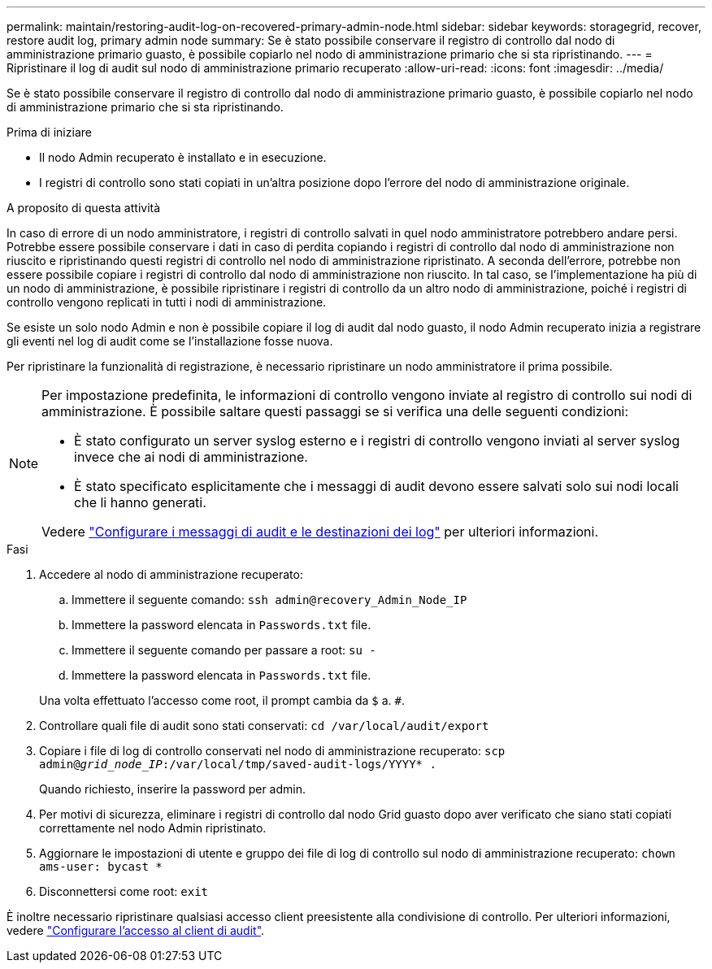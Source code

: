 ---
permalink: maintain/restoring-audit-log-on-recovered-primary-admin-node.html 
sidebar: sidebar 
keywords: storagegrid, recover, restore audit log, primary admin node 
summary: Se è stato possibile conservare il registro di controllo dal nodo di amministrazione primario guasto, è possibile copiarlo nel nodo di amministrazione primario che si sta ripristinando. 
---
= Ripristinare il log di audit sul nodo di amministrazione primario recuperato
:allow-uri-read: 
:icons: font
:imagesdir: ../media/


[role="lead"]
Se è stato possibile conservare il registro di controllo dal nodo di amministrazione primario guasto, è possibile copiarlo nel nodo di amministrazione primario che si sta ripristinando.

.Prima di iniziare
* Il nodo Admin recuperato è installato e in esecuzione.
* I registri di controllo sono stati copiati in un'altra posizione dopo l'errore del nodo di amministrazione originale.


.A proposito di questa attività
In caso di errore di un nodo amministratore, i registri di controllo salvati in quel nodo amministratore potrebbero andare persi. Potrebbe essere possibile conservare i dati in caso di perdita copiando i registri di controllo dal nodo di amministrazione non riuscito e ripristinando questi registri di controllo nel nodo di amministrazione ripristinato. A seconda dell'errore, potrebbe non essere possibile copiare i registri di controllo dal nodo di amministrazione non riuscito. In tal caso, se l'implementazione ha più di un nodo di amministrazione, è possibile ripristinare i registri di controllo da un altro nodo di amministrazione, poiché i registri di controllo vengono replicati in tutti i nodi di amministrazione.

Se esiste un solo nodo Admin e non è possibile copiare il log di audit dal nodo guasto, il nodo Admin recuperato inizia a registrare gli eventi nel log di audit come se l'installazione fosse nuova.

Per ripristinare la funzionalità di registrazione, è necessario ripristinare un nodo amministratore il prima possibile.

[NOTE]
====
Per impostazione predefinita, le informazioni di controllo vengono inviate al registro di controllo sui nodi di amministrazione. È possibile saltare questi passaggi se si verifica una delle seguenti condizioni:

* È stato configurato un server syslog esterno e i registri di controllo vengono inviati al server syslog invece che ai nodi di amministrazione.
* È stato specificato esplicitamente che i messaggi di audit devono essere salvati solo sui nodi locali che li hanno generati.


Vedere link:../monitor/configure-audit-messages.html["Configurare i messaggi di audit e le destinazioni dei log"] per ulteriori informazioni.

====
.Fasi
. Accedere al nodo di amministrazione recuperato:
+
.. Immettere il seguente comando: `ssh admin@recovery_Admin_Node_IP`
.. Immettere la password elencata in `Passwords.txt` file.
.. Immettere il seguente comando per passare a root: `su -`
.. Immettere la password elencata in `Passwords.txt` file.


+
Una volta effettuato l'accesso come root, il prompt cambia da `$` a. `#`.

. Controllare quali file di audit sono stati conservati: `cd /var/local/audit/export`
. Copiare i file di log di controllo conservati nel nodo di amministrazione recuperato: `scp admin@_grid_node_IP_:/var/local/tmp/saved-audit-logs/YYYY* .`
+
Quando richiesto, inserire la password per admin.

. Per motivi di sicurezza, eliminare i registri di controllo dal nodo Grid guasto dopo aver verificato che siano stati copiati correttamente nel nodo Admin ripristinato.
. Aggiornare le impostazioni di utente e gruppo dei file di log di controllo sul nodo di amministrazione recuperato: `chown ams-user: bycast *`
. Disconnettersi come root: `exit`


È inoltre necessario ripristinare qualsiasi accesso client preesistente alla condivisione di controllo. Per ulteriori informazioni, vedere link:../admin/configuring-audit-client-access.html["Configurare l'accesso al client di audit"].
